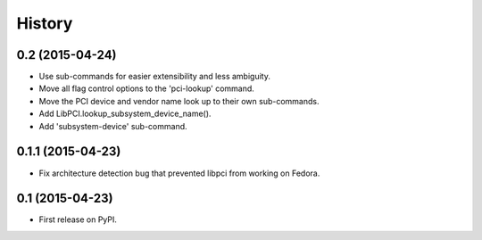 .. :changelog:


History
=======

0.2 (2015-04-24)
----------------

* Use sub-commands for easier extensibility and less ambiguity.
* Move all flag control options to the 'pci-lookup' command.
* Move the PCI device and vendor name look up to their own sub-commands.
* Add LibPCI.lookup_subsystem_device_name().
* Add 'subsystem-device' sub-command.

0.1.1 (2015-04-23)
------------------

* Fix architecture detection bug that prevented libpci from working on Fedora.

0.1 (2015-04-23)
----------------

* First release on PyPI.

